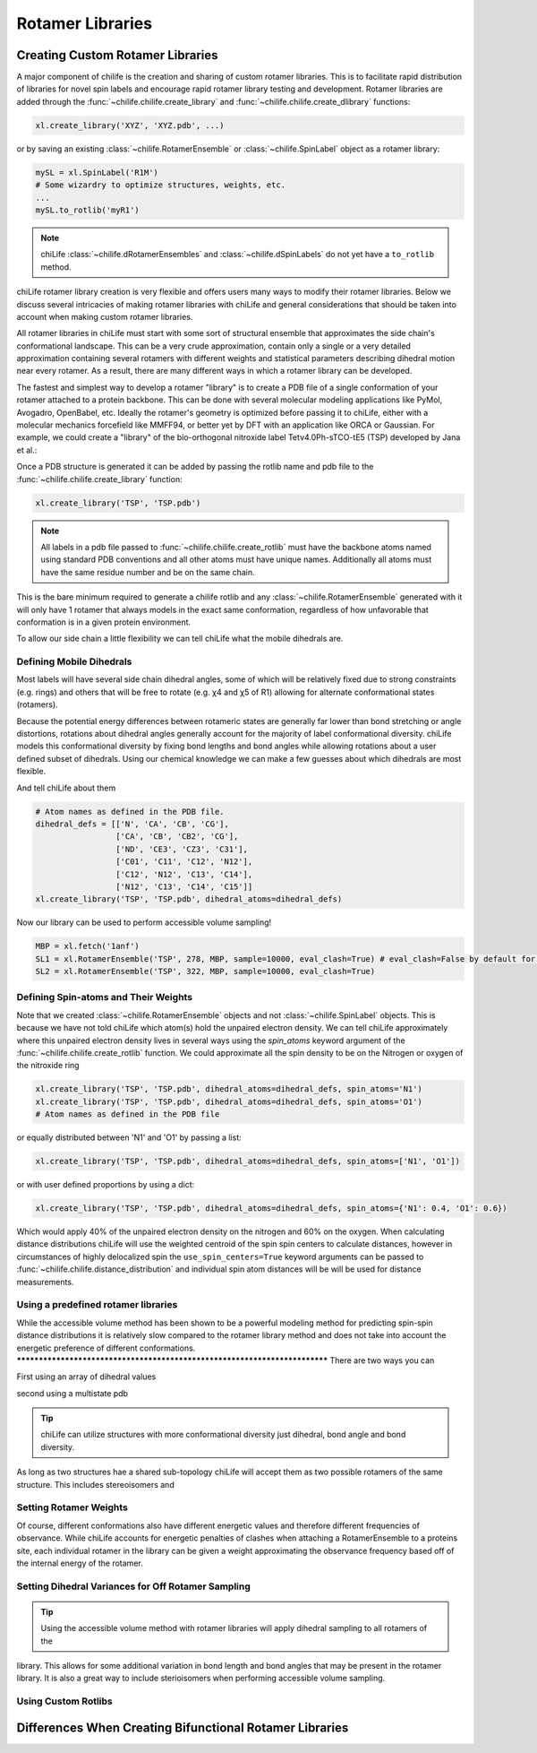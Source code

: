 =================
Rotamer Libraries
=================

.. _custom-rotamer-libraries:

---------------------------------
Creating Custom Rotamer Libraries
---------------------------------
A major component of chilife is the creation and sharing of custom rotamer libraries. This is to facilitate rapid
distribution of libraries for novel spin labels and encourage rapid rotamer library testing and development. Rotamer
libraries are added through the :func:`~chilife.chilife.create_library` and  :func:`~chilife.chilife.create_dlibrary`
functions:

..  code-block::

    xl.create_library('XYZ', 'XYZ.pdb', ...)

or by saving an existing :class:`~chilife.RotamerEnsemble` or :class:`~chilife.SpinLabel` object as a rotamer library:

..  code-block::

    mySL = xl.SpinLabel('R1M')
    # Some wizardry to optimize structures, weights, etc.
    ...
    mySL.to_rotlib('myR1')

.. note::
    chiLife :class:`~chilife.dRotamerEnsembles` and :class:`~chilife.dSpinLabels` do not yet have a ``to_rotlib``
    method.

chiLife rotamer library creation is very flexible and offers users many ways to modify their rotamer libraries.
Below we discuss several intricacies of making rotamer libraries with chiLife and general considerations that should be
taken into account when making custom rotamer libraries.

All rotamer libraries in chiLife must start with some sort of structural ensemble that approximates the side chain's
conformational landscape. This can be a very crude approximation, contain only a single or a very detailed
approximation containing several rotamers with different weights and statistical parameters describing dihedral motion
near every rotamer. As a result, there are many different ways in which a rotamer library can be developed.

The fastest and simplest way to develop a rotamer "library" is to create a PDB file of a single conformation of your
rotamer attached to a protein backbone. This can be done with several molecular modeling applications like PyMol,
Avogadro, OpenBabel, etc. Ideally the rotamer's geometry is optimized before passing it to chiLife, either with a
molecular mechanics forcefield like MMFF94, or better yet by DFT with an application like ORCA or Gaussian. For example,
we could create a "library" of the bio-orthogonal nitroxide label Tetv4.0Ph-sTCO-tE5 (TSP) developed by Jana et al.:

.. image:: _static/mono_TSP.png

Once a PDB structure is generated it can be added by passing the rotlib name and pdb file to the
:func:`~chilife.chilife.create_library` function:

..  code-block::

    xl.create_library('TSP', 'TSP.pdb')

.. note::
    All labels in a pdb file passed to :func:`~chilife.chilife.create_rotlib` must have the backbone atoms named using
    standard PDB conventions and all other atoms must have unique names. Additionally all atoms must have the same
    residue number and be on the same chain.

This is the bare minimum required to generate a chilife rotlib and any :class:`~chilife.RotamerEnsemble` generated with
it will only have 1 rotamer that always models in the exact same conformation, regardless of how unfavorable that
conformation is in a given protein environment.

To allow our side chain a little flexibility we can tell chiLife what the mobile dihedrals are.


Defining Mobile Dihedrals
--------------------------

Most labels will have several side chain dihedral angles, some of which will be relatively fixed due to strong
constraints (e.g. rings) and others that will be free to rotate (e.g. χ4 and χ5 of R1) allowing for alternate
conformational states (rotamers).

.. image:: _static/fixed_and_flex_dihedrals.png

Because the potential energy differences between rotameric states are generally far lower than bond stretching or angle
distortions, rotations about dihedral angles generally account for the majority of label conformational diversity.
chiLife models this conformational diversity by fixing bond lengths and bond angles while allowing rotations about a
user defined subset of dihedrals. Using our chemical knowledge we can make a few guesses about which dihedrals are most
flexible.

.. image:: _static/define_dihedrals.png

And tell chiLife about them

..  code-block:: python

    # Atom names as defined in the PDB file.
    dihedral_defs = [['N', 'CA', 'CB', 'CG'],
                     ['CA', 'CB', 'CB2', 'CG'],
                     ['ND', 'CE3', 'CZ3', 'C31'],
                     ['C01', 'C11', 'C12', 'N12'],
                     ['C12', 'N12', 'C13', 'C14'],
                     ['N12', 'C13', 'C14', 'C15']]
    xl.create_library('TSP', 'TSP.pdb', dihedral_atoms=dihedral_defs)

Now our library can be used to perform accessible volume sampling!

..  code-block:: python

    MBP = xl.fetch('1anf')
    SL1 = xl.RotamerEnsemble('TSP', 278, MBP, sample=10000, eval_clash=True) # eval_clash=False by default for RotamerEnsembles
    SL2 = xl.RotamerEnsemble('TSP', 322, MBP, sample=10000, eval_clash=True)

.. image:: _static/MBP_E278TSP_E322TSP.png


Defining Spin-atoms and Their Weights
--------------------------------------

Note that we created :class:`~chilife.RotamerEnsemble` objects and not :class:`~chilife.SpinLabel` objects. This is
because we have not told chiLife which atom(s) hold the unpaired electron density. We can tell chiLife approximately
where this unpaired electron density lives in several ways using the `spin_atoms` keyword argument of the
:func:`~chilife.chilife.create_rotlib` function. We could approximate all the spin density to be on the Nitrogen or
oxygen of the nitroxide ring

..  code-block:: python

    xl.create_library('TSP', 'TSP.pdb', dihedral_atoms=dihedral_defs, spin_atoms='N1')
    xl.create_library('TSP', 'TSP.pdb', dihedral_atoms=dihedral_defs, spin_atoms='O1')
    # Atom names as defined in the PDB file

or equally distributed between 'N1' and 'O1' by passing a list:

..  code-block:: python

    xl.create_library('TSP', 'TSP.pdb', dihedral_atoms=dihedral_defs, spin_atoms=['N1', 'O1'])

or with user defined proportions by using a dict:

..  code-block:: python

    xl.create_library('TSP', 'TSP.pdb', dihedral_atoms=dihedral_defs, spin_atoms={'N1': 0.4, 'O1': 0.6})

Which would apply 40% of the unpaired electron density on the nitrogen and 60% on the oxygen. When calculating distance
distributions chiLife will use the weighted centroid of the spin spin centers to calculate distances, however in
circumstances of highly delocalized spin the ``use_spin_centers=True`` keyword arguments can be passed to
:func:`~chilife.chilife.distance_distribution` and individual spin atom distances will be will be used for distance
measurements.


Using a predefined rotamer libraries
------------------------------------

While the accessible volume method has been shown to be a powerful modeling method for predicting spin-spin distance
distributions it is relatively slow compared to the rotamer library method and does not take into account the energetic
preference of different conformations.
***************************************************************************
There are two ways you can

First using an array of dihedral values

second using a multistate pdb

.. tip:: chiLife can utilize structures with more conformational diversity just dihedral, bond angle and bond diversity.
As long as two structures hae a shared sub-topology chiLife will accept them as two possible rotamers of the same
structure. This includes stereoisomers and


Setting Rotamer Weights
-------------------------
Of course, different conformations also have different energetic values and therefore different frequencies of
observance. While chiLife accounts for energetic penalties of clashes when attaching a RotamerEnsemble to a proteins
site, each individual rotamer in the library can be given a weight approximating the observance frequency based off of
the internal energy of the rotamer.


Setting Dihedral Variances for Off Rotamer Sampling
----------------------------------------------------


.. tip:: Using the accessible volume method with rotamer libraries will apply dihedral sampling to all rotamers of the
library. This allows for some additional variation in bond length and bond angles that may be present in the rotamer
library. It is also a great way to include sterioisomers when performing accessible volume sampling.


Using Custom Rotlibs
--------------------

--------------------------------------------------------
Differences When Creating Bifunctional Rotamer Libraries
--------------------------------------------------------
